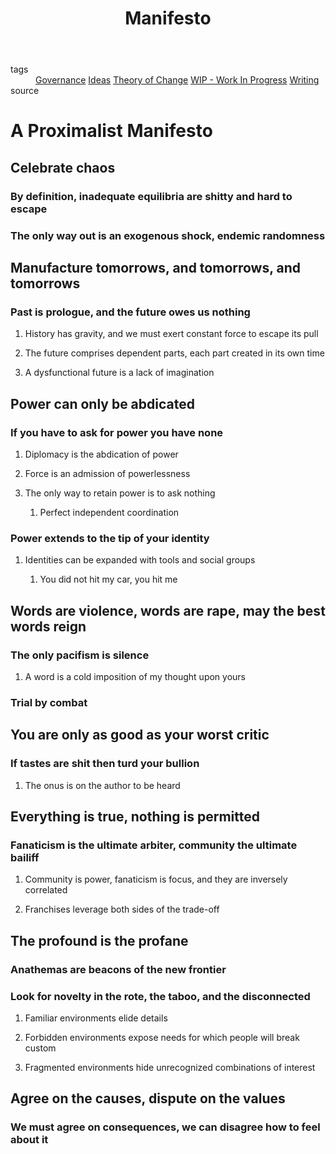 #+TITLE: Manifesto
#+TAGS: politics, art, technology

- tags   :: [[file:20200619113221-governance.org][Governance]] [[file:20200419002245-ideas.org][Ideas]] [[file:20200509225239-theory_of_change.org][Theory of Change]] [[file:20200419002320-wip_work_in_progress.org][WIP - Work In Progress]]
            [[file:20200419002214-writing.org][Writing]]
- source ::

* A Proximalist Manifesto
** Celebrate chaos
*** By definition, inadequate equilibria are shitty and hard to escape
*** The only way out is an exogenous shock, endemic randomness
** Manufacture tomorrows, and tomorrows, and tomorrows
*** Past is prologue, and the future owes us nothing
**** History has gravity, and we must exert constant force to escape its pull
**** The future comprises dependent parts, each part created in its own time
**** A dysfunctional future is a lack of imagination
** Power can only be abdicated
*** If you have to ask for power you have none
**** Diplomacy is the abdication of power
**** Force is an admission of powerlessness
**** The only way to retain power is to ask nothing
***** Perfect independent coordination
*** Power extends to the tip of your identity
**** Identities can be expanded with tools and social groups
***** You did not hit my car, you hit me
** Words are violence, words are rape, may the best words reign
*** The only pacifism is silence
**** A word is a cold imposition of my thought upon yours
*** Trial by combat
** You are only as good as your worst critic
*** If tastes are shit then turd your bullion
**** The onus is on the author to be heard
** Everything is true, nothing is permitted
*** Fanaticism is the ultimate arbiter, community the ultimate bailiff
**** Community is power, fanaticism is focus, and they are inversely correlated
**** Franchises leverage both sides of the trade-off
** The profound is the profane
*** Anathemas are beacons of the new frontier
*** Look for novelty in the rote, the taboo, and the disconnected
**** Familiar environments elide details
**** Forbidden environments expose needs for which people will break custom
**** Fragmented environments hide unrecognized combinations of interest
** Agree on the causes, dispute on the values
*** We must agree on consequences, we can disagree how to feel about it
